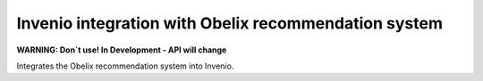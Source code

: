=========================================================
  Invenio integration with Obelix recommendation system
=========================================================

**WARNING: Don`t use! In Development - API will change**

Integrates the Obelix recommendation system into Invenio.




